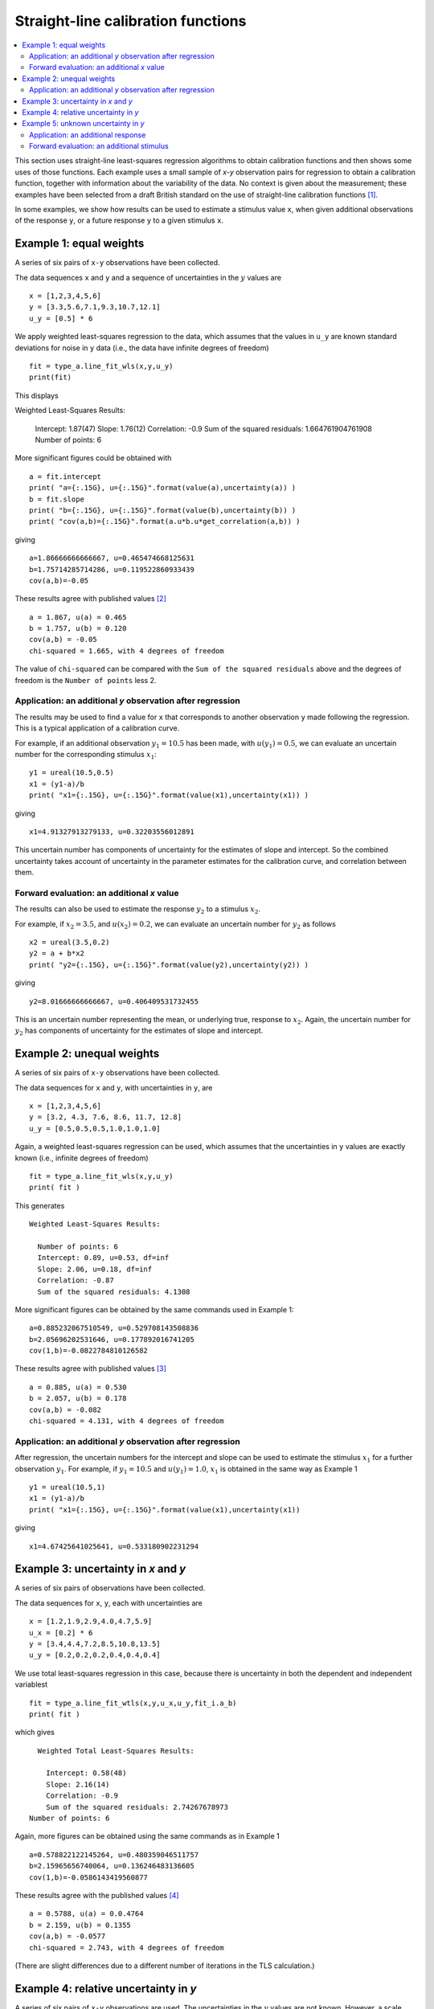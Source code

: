 .. _ISO_28037:

***********************************
Straight-line calibration functions
***********************************

.. contents::
   :local:

This section uses straight-line least-squares regression algorithms to obtain calibration functions and then shows some uses of those functions. Each example uses a small sample of *x-y* observation pairs for regression to obtain a calibration function, together with information about the variability of the data. No context is given about the measurement; these examples have been selected from a draft British standard on the use of straight-line calibration functions [#BSI]_. 

In some examples, we show how results can be used to estimate a stimulus value ``x``, when given additional observations of the response ``y``, or a future response ``y`` to a given stimulus ``x``.

Example 1: equal weights
========================

A series of six pairs of ``x-y`` observations have been collected. 

The data sequences ``x`` and ``y`` and a sequence of uncertainties in the :math:`y` values are ::

    x = [1,2,3,4,5,6]
    y = [3.3,5.6,7.1,9.3,10.7,12.1]
    u_y = [0.5] * 6

We apply weighted least-squares regression to the data, which assumes that the values in ``u_y`` are known standard deviations for noise in ``y`` data (i.e., the data have infinite degrees of freedom) ::

    fit = type_a.line_fit_wls(x,y,u_y)
    print(fit)

This displays ::

Weighted Least-Squares Results:

    Intercept:  1.87(47)
    Slope:  1.76(12)
    Correlation: -0.9
    Sum of the squared residuals: 1.664761904761908
    Number of points: 6   

More significant figures could be obtained with ::

    a = fit.intercept
    print( "a={:.15G}, u={:.15G}".format(value(a),uncertainty(a)) )
    b = fit.slope
    print( "b={:.15G}, u={:.15G}".format(value(b),uncertainty(b)) )
    print( "cov(a,b)={:.15G}".format(a.u*b.u*get_correlation(a,b)) )

giving ::

    a=1.86666666666667, u=0.465474668125631
    b=1.75714285714286, u=0.119522860933439
    cov(a,b)=-0.05   

These results agree with published values [#]_ ::

    a = 1.867, u(a) = 0.465
    b = 1.757, u(b) = 0.120
    cov(a,b) = -0.05
    chi-squared = 1.665, with 4 degrees of freedom

The value of ``chi-squared`` can be compared with the ``Sum of the squared residuals`` above and the degrees of freedom is the ``Number of points`` less 2.    
    
Application: an additional `y` observation after regression
-----------------------------------------------------------

The results may be used to find a value for ``x`` that corresponds to another observation ``y`` made following the regression. This is a typical application of a calibration curve.

For example, if an additional observation :math:`y_1 = 10.5` has been made, with :math:`u(y_1) = 0.5`, we can evaluate an uncertain number for the corresponding stimulus :math:`x_1`::

    y1 = ureal(10.5,0.5)
    x1 = (y1-a)/b
    print( "x1={:.15G}, u={:.15G}".format(value(x1),uncertainty(x1)) )

giving ::

    x1=4.91327913279133, u=0.32203556012891

This uncertain number has components of uncertainty for the estimates of slope and intercept. So the combined uncertainty takes account of uncertainty in the parameter estimates for the calibration curve, and correlation between them.
  
Forward evaluation: an additional `x` value
-------------------------------------------

The results can also be used to estimate the response :math:`y_2` to a stimulus :math:`x_2`. 

For example, if  :math:`x_2 = 3.5`, and :math:`u(x_2) = 0.2`, we can evaluate an uncertain number for :math:`y_2` as follows ::

    x2 = ureal(3.5,0.2)
    y2 = a + b*x2
    print( "y2={:.15G}, u={:.15G}".format(value(y2),uncertainty(y2)) )

giving ::

    y2=8.01666666666667, u=0.406409531732455

This is an uncertain number representing the mean, or underlying true, response to :math:`x_2`.  Again, the uncertain number for :math:`y_2` has components of uncertainty for the estimates of slope and intercept.
    
Example 2: unequal weights
==========================
A series of six pairs of ``x-y`` observations have been collected. 

The data sequences for ``x`` and ``y``, with uncertainties in ``y``, are ::

    x = [1,2,3,4,5,6]
    y = [3.2, 4.3, 7.6, 8.6, 11.7, 12.8]
    u_y = [0.5,0.5,0.5,1.0,1.0,1.0]

Again, a weighted least-squares regression can be used, which assumes that the uncertainties in ``y`` values are exactly known (i.e., infinite degrees of freedom) ::

    fit = type_a.line_fit_wls(x,y,u_y)
    print( fit )

This generates ::

    Weighted Least-Squares Results:

      Number of points: 6
      Intercept: 0.89, u=0.53, df=inf
      Slope: 2.06, u=0.18, df=inf
      Correlation: -0.87
      Sum of the squared residuals: 4.1308   

More significant figures can be obtained by the same commands used in Example 1::

    a=0.885232067510549, u=0.529708143508836
    b=2.05696202531646, u=0.177892016741205
    cov(1,b)=-0.0822784810126582

These results agree with published values [#]_ ::

    a = 0.885, u(a) = 0.530
    b = 2.057, u(b) = 0.178
    cov(a,b) = -0.082
    chi-squared = 4.131, with 4 degrees of freedom
      
Application: an additional `y` observation after regression
-----------------------------------------------------------

After regression, the uncertain numbers for the intercept and slope can be used to estimate the stimulus :math:`x_1` for a further observation :math:`y_1`. For example, if :math:`y_1 = 10.5` and :math:`u(y_1) = 1.0`, :math:`x_1` is obtained in the same way as Example 1 ::

    y1 = ureal(10.5,1)
    x1 = (y1-a)/b
    print( "x1={:.15G}, u={:.15G}".format(value(x1),uncertainty(x1))

giving ::
  
    x1=4.67425641025641, u=0.533180902231294
  
Example 3: uncertainty in `x` and `y`
=====================================
A series of six pairs of observations have been collected.  

The data sequences for ``x``, ``y``, each with uncertainties are ::

    x = [1.2,1.9,2.9,4.0,4.7,5.9]
    u_x = [0.2] * 6
    y = [3.4,4.4,7.2,8.5,10.8,13.5]
    u_y = [0.2,0.2,0.2,0.4,0.4,0.4]

We use total least-squares regression in this case, because there is uncertainty in both the dependent and independent variablest ::

    fit = type_a.line_fit_wtls(x,y,u_x,u_y,fit_i.a_b)
    print( fit )

which gives ::

    Weighted Total Least-Squares Results:

      Intercept: 0.58(48)
      Slope: 2.16(14)
      Correlation: -0.9
      Sum of the squared residuals: 2.74267678973
  Number of points: 6
 
Again, more figures can be obtained using the same commands as in Example 1 ::

    a=0.578822122145264, u=0.480359046511757
    b=2.15965656740064, u=0.136246483136605
    cov(1,b)=-0.0586143419560877

These results agree with the published values [#]_ ::

    a = 0.5788, u(a) = 0.0.4764
    b = 2.159, u(b) = 0.1355
    cov(a,b) = -0.0577
    chi-squared = 2.743, with 4 degrees of freedom
 
(There are slight differences due to a different number of iterations in the TLS calculation.)

Example 4: relative uncertainty in *y*
======================================
A series of six pairs of ``x-y`` observations are used. The uncertainties in the :math:`y` values are not known. However, a scale factor :math:`s_y` is given and it is assumed that, for every observation :math:`y`, the associated uncertainty :math:`u(y) = s_y \sigma`. The common factor :math:`\sigma` is not known, but can be estimated from the residuals. This is done by the function :func:`type_a.line_fit_rwls`.

We proceed as above ::

    x = [1,2,3,4,5,6]
    y = [3.014,5.225,7.004,9.061,11.201,12.762]
    u_y = [1] * 6
    fit = type_a.line_fit_rwls(x,y,u_y)

    print( fit )

which displays ::

    Relative Weighted Least-Squares Results:

      Intercept: 1.17(16)
      Slope: 1.964(41)
      Correlation: -0.9
      Sum of the squared residuals: 0.116498285714
      Number of points: 6

More precise values of the fitted parameters are ::

    a=1.172, u=0.158875093196181
    b=1.96357142857143, u=0.0407953578791729
    cov(a,b)=-0.00582491428571429

These results agree with the published values [#]_ ::

    a = 1.172, u(a) = 0.159
    b = 1.964, u(b) = 0.041
    cov(a,b) = -0.006
    chi-squared = 0.171, with 4 degrees of freedom

.. note::

    In our solution, 4 degrees of freedom are associated with estimates of the intercept and slope. This is the usual statistical treatment. However, a trend in recent uncertainty guidelines is to dispense with the notion of degrees of freedom. So, in a final step, reference [#BSI]_ multiplies :math:`u(a)` and :math:`u(b)` by an additional factor of 2. We do not agree with this last step. ``GTC`` uses the finite degrees of freedom associated with the intercept and slope to calculate the coverage factor required for an expanded uncertainty.

Example 5: unknown uncertainty in `y`
=====================================
The data in previous example could also have been processed by an 'ordinary' least-squares regression algorithm, because the scale factor for each observation of `y` was unity. In effect, a series of six values for the dependent and independent variables were collected, and the variance associated with each observation was assumed to be the same.
    
We proceed as follows. The data sequences are defined and the ordinary least-squares function is applied ::

    x = [1,2,3,4,5,6]
    y = [3.014,5.225,7.004,9.061,11.201,12.762]
    fit = type_a.line_fit(x,y)

    print( fit )

which displays ::

    Ordinary Least-Squares Results:

      Intercept: 1.17(16)
      Slope: 1.964(41)
      Correlation: -0.9
      Sum of the squared residuals: 0.116498285714
      Number of points: 6

More precise values of the fitted parameters are ::

    a=1.172, u=0.158875093196181
    b=1.96357142857143, u=0.0407953578791729
    cov(a,b)=-0.00582491428571429

The same results were obtained in Example 4.
  
Application: an additional response
-----------------------------------
After regression, if a further observation of :math:`y` becomes available, or a set of observations, then the corresponding stimulus can be estimated. 

For example, if we wish to know the stimulus :math:`x_1` that gave rise to a response :math:`y_1 = 10.5`, we can use the object ``fit`` returned by the regression (note that :meth:`~type_a.LineFitOLS.x_from_y` takes a sequence of `y` values) ::

    y1 = 10.5
    x1 = fit.x_from_y( [y1] )
    print( x1 )

which displays ::

    4.751(97)
    
Forward evaluation: an additional stimulus
------------------------------------------

The regression results can also be used to predict a single future response :math:`y` for a given stimulus :math:`x`.  

For example, if  :math:`x_2 = 3.5` we can find :math:`y_2` as follows ::

    x2 = 3.5
    y2 = fit.y_from_x(x2)
    print( y2 )

giving ::

    8.04(18)

In this case, the uncertainty reported for :math:`y_2` includes a component for the variability of individual responses. The method :meth:`~type_a.LineFitOLS.y_from_x` incorporates this information from the regression analysis. 

Alternatively, the mean response to a stimulus :math:`x_2` can be obtained directly from the fitted parameters ::

    x2 = 3.5
    a, b = fit.a_b 
    y2 = a + b*x2 
    print( y2 )
    
which gives ::

    8.044(70)
   
.. rubric:: Footnotes

.. [#BSI]  These examples also appear in BS DD ISO/TS 28037:2010 *Determination and use of straight-line calibration functions*, (British Standards Institute, 2010). 
.. [#]  Section 6.3, page 13, in BS DD ISO/TS 28037:2010.
.. [#]  Section 6.3, page 15, in BS DD ISO/TS 28037:2010.  
.. [#]  Section 7.4, page 21, in BS DD ISO/TS 28037:2010.
.. [#]  Appendix E, pages 58-59, in BS DD ISO/TS 28037:2010. 